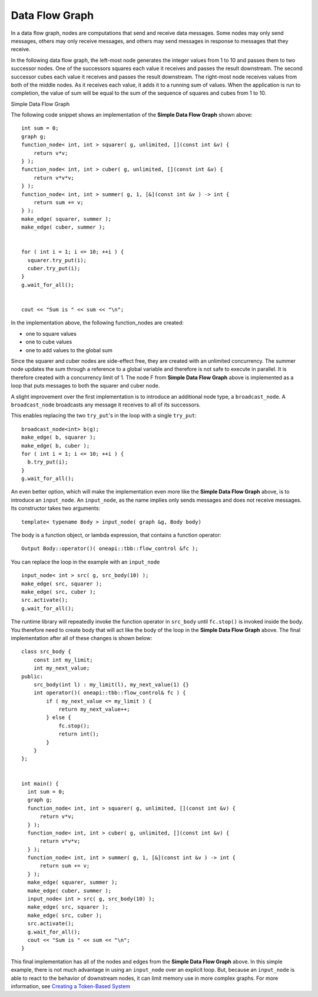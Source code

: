 .. _Data_Flow_Graph:

Data Flow Graph
===============


In a data flow graph, nodes are computations that send and receive data
messages. Some nodes may only send messages, others may only receive
messages, and others may send messages in response to messages that they
receive.


In the following data flow graph, the left-most node generates the
integer values from 1 to 10 and passes them to two successor nodes. One
of the successors squares each value it receives and passes the result
downstream. The second successor cubes each value it receives and passes
the result downstream. The right-most node receives values from both of
the middle nodes. As it receives each value, it adds it to a running sum
of values. When the application is run to completion, the value of sum
will be equal to the sum of the sequence of squares and cubes from 1 to
10.


.. container:: fignone
   :name: simple_data_flow_title


   Simple Data Flow Graph


   .. container:: imagecenter


      |image0|


The following code snippet shows an implementation of the **Simple Data
Flow Graph** shown above:


::


       int sum = 0;
       graph g;
       function_node< int, int > squarer( g, unlimited, [](const int &v) { 
           return v*v; 
       } );
       function_node< int, int > cuber( g, unlimited, [](const int &v) { 
           return v*v*v; 
       } );
       function_node< int, int > summer( g, 1, [&](const int &v ) -> int { 
           return sum += v; 
       } );
       make_edge( squarer, summer );
       make_edge( cuber, summer );


       for ( int i = 1; i <= 10; ++i ) {
         squarer.try_put(i);
         cuber.try_put(i);
       }
       g.wait_for_all();


       cout << "Sum is " << sum << "\n";


In the implementation above, the following function_nodes are created:


-  one to square values
-  one to cube values
-  one to add values to the global sum


Since the squarer and cuber nodes are side-effect free, they are created
with an unlimited concurrency. The summer node updates the sum through a
reference to a global variable and therefore is not safe to execute in
parallel. It is therefore created with a concurrency limit of 1. The
node F from **Simple Data Flow Graph** above is implemented as a loop
that puts messages to both the squarer and cuber node.


A slight improvement over the first implementation is to introduce an
additional node type, a ``broadcast_node``. A ``broadcast_node`` broadcasts any
message it receives to all of its successors.


This enables replacing the two ``try_put``'s in the loop with a single
``try_put``:


::


       broadcast_node<int> b(g);
       make_edge( b, squarer );
       make_edge( b, cuber );
       for ( int i = 1; i <= 10; ++i ) {
         b.try_put(i);
       }
       g.wait_for_all();


An even better option, which will make the implementation even more like
the **Simple Data Flow Graph** above, is to introduce an ``input_node``. An
``input_node``, as the name implies only sends messages and does not
receive messages. Its constructor takes two arguments:


::


   template< typename Body > input_node( graph &g, Body body)

The body is a function object, or lambda expression, that contains a
function operator:


::


   Output Body::operator()( oneapi::tbb::flow_control &fc );


You can replace the loop in the example with an ``input_node``


::


       input_node< int > src( g, src_body(10) );
       make_edge( src, squarer );
       make_edge( src, cuber );
       src.activate();
       g.wait_for_all();


The runtime library will repeatedly invoke the function operator in
``src_body`` until ``fc.stop()`` is invoked inside the body. You therefore
need to create body that will act like the body of the loop in the **Simple Data Flow Graph**
above. The final implementation after all of these changes is shown
below:


::


       class src_body {
           const int my_limit;
           int my_next_value;
       public:
           src_body(int l) : my_limit(l), my_next_value(1) {}
           int operator()( oneapi::tbb::flow_control& fc ) {
               if ( my_next_value <= my_limit ) {
                   return my_next_value++;
               } else {
                   fc.stop();
                   return int();
               }
           }
       };


       int main() {
         int sum = 0;
         graph g;
         function_node< int, int > squarer( g, unlimited, [](const int &v) { 
             return v*v; 
         } );
         function_node< int, int > cuber( g, unlimited, [](const int &v) { 
             return v*v*v; 
         } );
         function_node< int, int > summer( g, 1, [&](const int &v ) -> int { 
             return sum += v; 
         } );
         make_edge( squarer, summer );
         make_edge( cuber, summer );
         input_node< int > src( g, src_body(10) );
         make_edge( src, squarer );
         make_edge( src, cuber );
         src.activate();
         g.wait_for_all();
         cout << "Sum is " << sum << "\n";
       }


This final implementation has all of the nodes and edges from the
**Simple Data Flow Graph** above. In this simple example, there is not
much advantage in using an ``input_node`` over an explicit loop. But,
because an ``input_node`` is able to react to the behavior of downstream
nodes, it can limit memory use in more complex graphs. For more
information, see `Creating a Token-Based
System <create_token_based_system.html#create_token_based_system>`__


.. |image0| image:: Images/flow_graph.jpg

